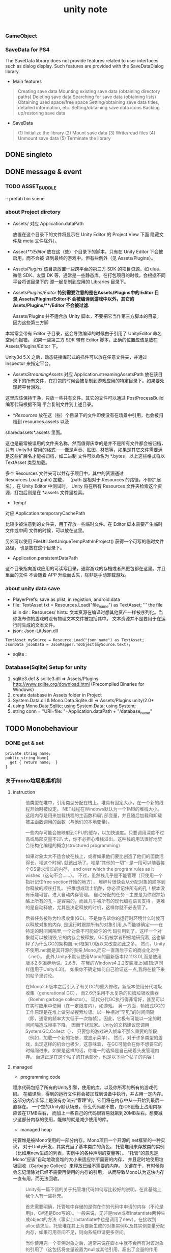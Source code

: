 #+TITLE: unity note
#+EMAIL: akclupo@gmail.com
#+STYLE: <link style="css">

*** GameObject
*** SaveData for PS4
The SaveData library does not provide features related to user interfaces such as dialog display. 
Such features are provided with the SaveDataDialog library.
- Main features
#+BEGIN_QUOTE
  Creating save data
  Mounting existing save data (obtaining directory paths)
  Deleting save data
  Searching for save data (obtaining lists)
  Obtaining used space/free space
  Setting/obtaining save data titles, detailed information, etc.
  Setting/obtaining save data icons
  Backing up/restoring save data
#+END_QUOTE
- SaveData 
#+BEGIN_QUOTE
  (1) Initialize the library
  (2) Mount save data
  (3) Write/read files
  (4) Unmount save data
  (5) Terminate the library
#+END_QUOTE
** DONE singleto
** DONE message & event   
*** TODO ASSET_BUDDLE
:: prefab bin scene
*** about Project dirctory
- Assets/
  对应 Application.dataPath

  放置在这个目录下的文件将显示在 Unity Editor 的 Project View 下面
  隐藏文件及 meta 文件除外）。  

- Assect/**/Editor/
  放在这（些）个目录下的脚本，只有在 Unity Editor 下会被启用，而不会被
  译到最终的游戏中。但有些例外（见 Assets/Plugins）。

- Assets/Plugins/
  该目录放置一些跨平台的第三方 SDK 的项目资源，如 ulua，微信 SDK、友盟
  DK 等，通常是一些静态库。在打包项目的时候，会根据不同平台将该目录下的
  源一起复制到应用的 Libraries 目录下。

- Assets/Plugins/Editor/
  *特别需要注意的是在Assets/Plugins中的 Editor 目录,Assets/Plugins/Editor不
  会被编译到游戏中以外，其它的Asets/Plugins/**/Editor 不会被过滤.*

  Assets/Plugins 并不适合放 Unity 脚本，不要把它当作第三方脚本的目录，因为这些第三方脚
本常常会带有 Editor 子目录，这会导致编译的时候由于引用了 UnityEditor 命名空间而报错。
如果一些第三方 SDK 带有 Editor 脚本，正确的位置应该是放在 Assets/Plugins/Editor 下。

 Unity3d 5.X 之后，动态链接库形式的插件可以放在任意文件夹，并通过 Inspector 来指定平台。

- Assets/StreamingAssets/
  对应 Application.streamingAssetsPath
  放在该目录下的所有文件，在打包的时候会被复制到游戏应用的特定目录下。如果要处理跨平台游戏，
这里应该保持干净，只放一些共有文件。其它的文件可以通过 PostProcessBuild 编写代码根据不同
  平台复制文件到上述目录。

- */Resources/
  放在这（些）个目录下的文件即使没有在场景中引用，也会被归档到 resources.assets 以及 
sharedassets*.assets 里面。

这也是最常被误用的文件夹名称，然而值得庆幸的是并不是所有文件都会被归档，只有 Unity3d 
常用的格式——像是声音、贴图、材质等，如果是其它文件需要满足这些扩展名才能被归档，如二进制
文件可以命名为 *.bytes，以上这些格式将以 TextAsset 类型加载。

多个 Resources 文件夹可以并存于项目中，其中的资源通过 Resources.Load(path) 加载，
（path 是相对于 Resources 的路径，不带扩展名），在 Unity Editor 中测试时，
Unity 将在所有 Resources 文件夹检索这个资源，打包后则是在 *.assets 文件里检索。

- Temp/
对应 Application.temporaryCachePath

比较少被注意到的文件夹，用于存放一些临时文件。在 Editor 脚本需要产生临时文件或中间
文件的时候，可以放在这里。

另外可以使用 FileUtil.GetUniqueTempPathInProject() 获得一个可写的临时文件路径，
也是放在这个目录下。

- Application.persistentDataPath
这个目录指向游戏应用的可读写目录，通常游戏的存档或者热更包都在这里。并且里面的文件
不会随着 APP 升级而丢失，除非是手动卸载游戏。

*** about unity data save
- PlayerPrefs: save as plist, in registion, android:data
- file: TextAsset txt = Resources.Load("file_name") as TextAsset;
        ''' the file is in dir : Resources/
  hints:
    文本资源在编译时想其他资产一样被序列化。当你发布你的游戏时没有物理文本文件被包括其中。
    文本资源并不是要用于在运行时生成的文本文件。
- json: Json-LitJson.dll
#+BEGIN_SRC c#
TextAsset mySource = Resource.Load("json_name") as TextAsset;
JsonData jsonData = JsonMapper.ToObject(mySource.text);
#+END_SRC
- sqlite :
  
      
*** Database(Sqlite) Setup for unity
1. sqlite3.def & sqlite3.dll => Assets/Plugins
   http://www.sqlite.org/download.html (Precompiled Binaries for Windows)
2. create database in Assets folder in Project
3. System.Data.dll & Mono.Data.Sqlite.dll => Assets/Plugins
   unity\Editor\Data\Mono\lib\mono\2.0*
4. using Mono.Data.Sqlite;
   using System.Data;
   using System;
5. string conn = "URI=file: "+Application.dataPath + "/database_name"

** TODO Monobehaviour
*** DONE get & set
#+BEGIN_SRC Csharp
private string name;
public string Name{
  get { return name;  }
}
#+END_SRC
*** 关于mono垃圾收集机制
**** instruction
#+BEGIN_QUOTE
值类型在堆中，引用类型分配在栈上。堆具有固定大小，在一个新的线程开始时被设定。
NET线程在Windows默认为一个1MB的堆栈大小。这段内存是用来加载线程的主函数和局\
部变量，并且随后加载和卸载被主函数调用的函数（与他们的本地变量）。

一些内存可能会被映射到CPU的缓存，以加快速度。只要调用深度不过高或局部变量不过\
大，你不必担心堆栈溢出。这种栈的用法很好地契合结构化编程的概念(structured programming)

如果对象太大不适合放在栈上，或者如果他们要比创造了他们的函数活得长，堆这个时候\
就该出场了。堆是“其他的一切“- 是一段可以随着每个OS请求增长的内存，
and over which the program rules as it wishes（这句不会……）。
不过，虽然栈几乎是不能管理（只使用一个指针记住free section开始的地方），
堆碎片很快会从分配对象的顺序到你释放的顺序打乱。
把堆想成瑞士奶酪，你必须记住所有的孔！根本没有乐趣可言。进入自动内存管理。
自动分配的任务 - 主要是为你跟踪奶酪上所有的孔 - 是容易的，而且几乎被所有的现代编程语言支持
。更难的是自动释放，尤其是决定释放的时机，这样你就不必去管了。

后者任务被称为垃圾收集(GC)。不是你告诉你的运行时环境什么时候可以释放对象的内存,
是运行时跟踪所有的对象引用,从而能够确定——在特定的时间间隔里,一个对象不可能被你的代
码引用到了。这样一个对象就可以被销毁,它的内存会被释放。GC仍被学者积极地研究着,
这也解释了为什么GC的架构自.net框架1.0版以来改变如此之多。
然而，Unity不使用.net而是其开源的表亲,Mono,而它一直落后于它的商业化对手（.net）。
此外,Unity不默认使用Mono的最新版本(2.11/3.0),而是使用版本2.6(准确地说，2.6.5，
在我的Windows4.2.2安装版上(编辑:这同样适用于Unity4.3])。
如果你不确定如何自己验证这一点,我将在接下来的帖子里讨论。

在Mono2.6版本之后引入了有关GC的重大修改。新版本使用分代垃圾收集（generational GC），
而2.6仍采用不太复杂的贝姆垃圾收集器（Boehm garbage collector）。
现代分代GC执行得非常好，甚至可以在实时应用中使用（在一定限度内），如游戏。
另一方面，勃姆式GC的工作原理是在堆上做穷举搜索垃圾。以一种相对“罕见”的时间间隔
（即，通常的频率大大低于一次每帧）。因此，它极有可能以一定的时间间隔造成帧率下降，
因而干扰玩家。Unity的文档建议您调用System.GC.Collect（），
只要您的游戏进入帧率不那么重要的阶段（例如，加载一个新的场景，或显示菜单）。
然而，对于许多类型的游戏，出现这样的机会也极少，这意味着，
在GC可能会在你不想要它的时候闯进来。如果是这样的话，你唯一的选择是自己硬着头皮管理内存。
而这正是在这个帖子的其余部分，也是以下两个帖子的内容！
#+END_QUOTE
**** managed 
- programming code
程序代码包括了所有的Unity引擎，使用的库，以及你所写的所有的游戏代码。
在编译后，得到的运行文件将会被加载到设备中执行，并占用一定内存。
这部分内存实际上是没有办法去“管理”的，它们将在内存中从一开始到最后一直存在。
一个空的Unity默认场景，什么代码都不放，在iOS设备上占用内存应该在17MB左右，
而加上一些自己的代码很容易就飙到20MB左右。想要减少这部分内存的使用，能做的就是减少使用的库。
- managed heap
托管堆是被Mono使用的一部分内存。Mono项目一个开源的.net框架的一种实现，
对于Unity开发，其实充当了基本类库的角色。
托管堆用来存放类的实例（比如用new生成的列表，实例中的各种声明的变量等）。
“托管”的意思是Mono“应该”自动地改变堆的大小来适应你所需要的内存，
并且定时地使用垃圾回收（Garbage Collect）来释放已经不需要的内存。
关键在于，有时候你会忘记清除对已经不需要再使用的内存的引用，
从而导致Mono认为这块内存一直有用，而无法回收。
#+BEGIN_QUOTE
Unity有一篇不错的关于托管堆代码如何写比较好的说明，在此基础上我个人有一些补充。

首先需要明确，托管堆中存储的是你在你的代码中申请的内存（不论是用js，C#还是Boo写的）。一般来说，无非是new或者Instantiate两种生成object的方法（事实上Instantiate中也是调用了new）。在接收到alloc请求后，托管堆在其上为要新生成的对象实例以及其实例变量分配内存，如果可用空间不足，则向系统申请更多空间。

当你使用完一个实例对象之后，通常来说在脚本中就不会再有对该对象的引用了（这包括将变量设置为null或其他引用，超出了变量的作用域，或者对Unity对象发送Destory()）。在每隔一段时间，Mono的垃圾回收机制将检测内存，将没有再被引用的内存释放回收。总的来说，你要做的就是在尽可能早的时间将不需要的引用去除掉，这样回收机制才能正确地把不需要的内存清理出来。但是需要注意在内存清理时有可能造成游戏的短时间卡顿，这将会很影响游戏体验，因此如果有大量的内存回收工作要进行的话，需要尽量选择合适的时间。

如果在你的游戏里，有特别多的类似实例，并需要对它们经常发送Destroy()的话，游戏性能上会相当难看。比如小熊推金币中的金币实例，按理说每枚金币落下台子后都需要对其Destory()，然后新的金币进入台子时又需要Instantiate，这对性能是极大的浪费。一种通常的做法是在不需要时，不摧毁这个GameObject，而只是隐藏它，并将其放入一个重用数组中。之后需要时，再从重用数组中找到可用的实例并显示。这将极大地改善游戏的性能，相应的代价是消耗部分内存，一般来说这是可以接受的。关于对象重用，可以参考Unity关于内存方面的文档中Reusable Object Pools部分，或者Prime31有一个是用Linq来建立重用池的视频教程（Youtube，需要翻墙，上半部分，下半部分）。

如果不是必要，应该在游戏进行的过程中尽量减少对GameObject的Instantiate()和Destroy()调用，因为对计算资源会有很大消耗。在便携设备上短时间大量生成和摧毁物体的话，很容易造成瞬时卡顿。如果内存没有问题的话，尽量选择先将他们收集起来，然后在合适的时候（比如按暂停键或者是关卡切换），将它们批量地销毁并且回收内存。Mono的内存回收会在后台自动进行，系统会选择合适的时间进行垃圾回收。在合适的时候，也可以手动地调用System.GC.Collect()来建议系统进行一次垃圾回收。要注意的是这里的调用真的仅仅只是建议，可能系统会在一段时间后在进行回收，也可能完全不理会这条请求，不过在大部分时间里，这个调用还是靠谱的。
#+END_QUOTE
- native heap
本机堆是Unity引擎进行申请和操作的地方，比如贴图，音效，关卡数据等。
Unity使用了自己的一套内存管理机制来使这块内存具有和托管堆类似的功能。
基本理念是，如果在这个关卡里需要某个资源，那么在需要时就加载，之后在没有任何引用时进行卸载。
听起来很美好也和托管堆一样，但是由于Unity有一套自动加载和卸载资源的机制，
让两者变得差别很大。自动加载资源可以为开发者省不少事儿，
但是同时也意味着开发者失去了手动管理所有加载资源的权力，
这非常容易导致大量的内存占用（贴图什么的你懂的），也是Unity给人留下“吃内存”印象的罪魁祸首。
#+BEGIN_QUOTE
当你加载完成一个Unity的scene的时候，scene中的所有用到的asset（包括Hierarchy中所有GameObject上以及脚本中赋值了的的材质，贴图，动画，声音等素材），都会被自动加载（这正是Unity的智能之处）。也就是说，当关卡呈现在用户面前的时候，所有Unity编辑器能认识的本关卡的资源都已经被预先加入内存了，这样在本关卡中，用户将有良好的体验，不论是更换贴图，声音，还是播放动画时，都不会有额外的加载，这样的代价是内存占用将变多。Unity最初的设计目的还是面向台式机，几乎无限的内存和虚拟内存使得这样的占用似乎不是问题，但是这样的内存策略在之后移动平台的兴起和大量移动设备游戏的制作中出现了弊端，因为移动设备能使用的资源始终非常有限。因此在面向移动设备游戏的制作时，尽量减少在Hierarchy对资源的直接引用，而是使用Resource.Load的方法，在需要的时候从硬盘中读取资源，在使用后用Resource.UnloadAsset()和Resources.UnloadUnusedAssets()尽快将其卸载掉。总之，这里是一个处理时间和占用内存空间的trade off，如何达到最好的效果没有标准答案，需要自己权衡。

在关卡结束的时候，这个关卡中所使用的所有资源将会被卸载掉（除非被标记了DontDestroyOnLoad）的资源。注意不仅是DontDestroyOnLoad的资源本身，其相关的所有资源在关卡切换时都不会被卸载。DontDestroyOnLoad一般被用来在关卡之间保存一些玩家的状态，比如分数，级别等偏向文本的信息。如果DontDestroyOnLoad了一个包含很多资源（比如大量贴图或者声音等大内存占用的东西）的话，这部分资源在场景切换时无法卸载，将一直占用内存，这种情况应该尽量避免。

另外一种需要注意的情况是脚本中对资源的引用。大部分脚本将在场景转换时随之失效并被回收，但是，在场景之间被保持的脚本不在此列（通常情况是被附着在DontDestroyOnLoad的GameObject上了）。而这些脚本很可能含有对其他物体的Component或者资源的引用，这样相关的资源就都得不到释放，这绝对是不想要的情况。另外，static的单例（singleton）在场景切换时也不会被摧毁，同样地，如果这种单例含有大量的对资源的引用，也会成为大问题。因此，尽量减少代码的耦合和对其他脚本的依赖是十分有必要的。如果确实无法避免这种情况，那应当手动地对这些不再使用的引用对象调用Destroy()或者将其设置为null。这样在垃圾回收的时候，这些内存将被认为已经无用而被回收。

需要注意的是，Unity在一个场景开始时，根据场景构成和引用关系所自动读取的资源，只有在读取一个新的场景或者reset当前场景时，才会得到清理。因此这部分内存占用是不可避免的。在小内存环境中，这部分初始内存的占用十分重要，因为它决定了你的关卡是否能够被正常加载。因此在计算资源充足或是关卡开始之后还有机会进行加载时，尽量减少Hierarchy中的引用，变为手动用Resource.Load，将大大减少内存占用。在Resource.UnloadAsset()和Resources.UnloadUnusedAssets()时，只有那些真正没有任何引用指向的资源会被回收，因此请确保在资源不再使用时，将所有对该资源的引用设置为null或者Destroy。同样需要注意，这两个Unload方法仅仅对Resource.Load拿到的资源有效，而不能回收任何场景开始时自动加载的资源。与此类似的还有AssetBundle的Load和Unload方法，灵活使用这些手动自愿加载和卸载的方法，是优化Unity内存占用的不二法则
#+END_QUOTE
*** StartCoroutine(Ienumerator[一个迭代器调用条件])
*** Start()||Awake()||Update||OnGUI()
*** about Trigger
- *Unity引擎触发器系统有三个属性：Box Collider、Is Trigger、Rigibody*
Box Collider：Unity3D的GameObject提供的基本模型才具有这个属性，表示该物体是否会和别的物体发生碰撞。

Is Trigger：BoxCollider的子选项，表示该物件是否为一个触发器。

Rigibody：选中物件，才能在菜单“Component”里，给物件添加Rigibody组件。
- *两Collider相碰，至少要有一个物体具有Rigibody刚体才会触发Trigger函数。*
*** about Shader&Material
Shader（着色器）实际上就是一小段程序，
它负责将输入的Mesh（网格）以指定的方式和输入的贴图或者颜色等组合作用，然后输出。
绘图单元可以依据这个输出来将图像绘制到屏幕上。
输入的贴图或者颜色等，加上对应的Shader，以及对Shader的特定的参数设置，
将这些内容（Shader及输入参数）打包存储在一起，得到的就是一个Material（材质）。
之后，我们便可以将材质赋予合适的renderer（渲染器）来进行渲染（输出）了。
，它只是一段规定好输入（颜色，贴图等）和输出（渲染器能够读懂的点和颜色的对应关系）的程序。
而Shader开发者要做的就是根据输入，进行计算变换，产生输出而已。//一个函数
:: 着色器分为两大类
- 表面着色器（Surface Shader）
  为你做了大部分的工作，只需要简单的技巧即可实现很多不错的效果。类比卡片机，上手以后不太需要很多努力就能拍出不错的效果。
- 片段着色器（Fragment Shader）
  可以做的事情更多，但是也比较难写。使用片段着色器的主要目的是可以在比较低的层级上进行更复杂（或者针对目标设备更高效）的开发。
